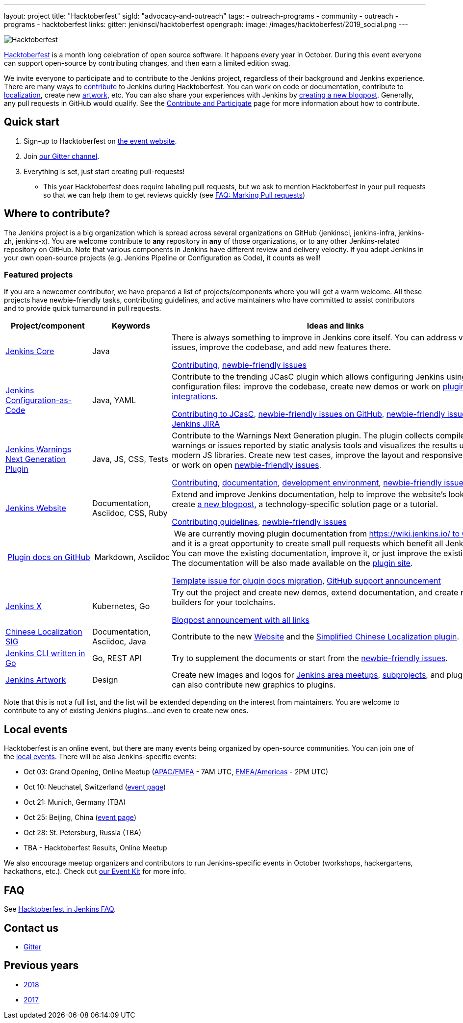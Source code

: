 ---
layout: project
title: "Hacktoberfest"
sigId: "advocacy-and-outreach"
tags:
  - outreach-programs
  - community
  - outreach
  - programs
  - hacktoberfest
links:
  gitter: jenkinsci/hacktoberfest
opengraph:
  image: /images/hacktoberfest/2019_social.png
---

image:/images/hacktoberfest/hacktoberfest_small.png[Hacktoberfest, role=center, float=right]

link:https://hacktoberfest.digitalocean.com/[Hacktoberfest]
is a month long celebration of open source software.
It happens every year in October.
During this event everyone can support open-source by contributing changes, and then earn a limited edition swag.

We invite everyone to participate and to contribute to the Jenkins project, 
regardless of their background and Jenkins experience.
There are many ways to 
link:https://jenkins.io/participate/[contribute] to Jenkins during Hacktoberfest.
You can work on code or documentation, 
contribute to link:https://wiki.jenkins.io/display/JENKINS/Internationalization[localization], 
create new link:/artwork[artwork], etc.
You can also share your experiences with Jenkins by link:https://github.com/jenkins-infra/jenkins.io/blob/master/CONTRIBUTING.adoc#adding-a-blog-post[creating a new blogpost].
Generally, any pull requests in GitHub would qualify.
See the link:/participate/[Contribute and Participate] page for more information about how to contribute.

== Quick start

1. Sign-up to Hacktoberfest on link:https://hacktoberfest.digitalocean.com[the event website].
2. Join link:https://gitter.im/jenkinsci/hacktoberfest[our Gitter channel].
3. Everything is set, just start creating pull-requests!
** This year Hacktoberfest does require labeling pull requests,
   but we ask to mention Hacktoberfest in your pull requests so that we can help them to get reviews quickly
   (see link:/events/hacktoberfest/faq/#how-do-i-mark-my-pull-requests[FAQ: Marking Pull requests])

== Where to contribute?

The Jenkins project is a big organization which is spread across several organizations on GitHub (jenkinsci, jenkins-infra, jenkins-zh, jenkins-x).
You are welcome contribute to **any** repository in **any** of those organizations, 
or to any other Jenkins-related repository on GitHub.
Note that various components in Jenkins have different review and delivery velocity.
If you adopt Jenkins in your own open-source projects (e.g. Jenkins Pipeline or Configuration as Code),
it counts as well!

=== Featured projects

If you are a newcomer contributor, we have prepared a list of projects/components where you will get a warm welcome.
All these projects have newbie-friendly tasks, contributing guidelines, and active maintainers
who have committed to assist contributors and to provide quick turnaround in pull requests.

[frame="topbot",grid="all",options="header",cols="30%,15%,55%"]
|=========================================================
|Project/component | Keywords | Ideas and links

| link:https://github.com/jenkinsci/jenkins[Jenkins Core]
| Java
| There is always something to improve in Jenkins core itself.
  You can address various issues, improve the codebase,
  and add new features there.

  link:https://github.com/jenkinsci/jenkins/blob/master/CONTRIBUTING.md[Contributing],
  link:https://issues.jenkins-ci.org/issues/?jql=project%20%3D%20JENKINS%20AND%20status%20in%20(Open%2C%20%22In%20Progress%22%2C%20Reopened)%20AND%20labels%20in%20(newbie-friendly)%20AND%20component%20in%20(core)[newbie-friendly issues]

| link:https://github.com/jenkinsci/configuration-as-code-plugin[Jenkins Configuration-as-Code]
| Java, YAML
| Contribute to the trending JCasC plugin which allows configuring Jenkins using YAML configuration files: improve the codebase,
  create new demos or work on link:https://issues.jenkins-ci.org/issues/?jql=project%20%3D%20JENKINS%20AND%20status%20in%20(Open%2C%20%22In%20Progress%22%2C%20Reopened)%20AND%20labels%20in%20(jcasc-compatibility)[plugin integrations].

  link:https://github.com/jenkinsci/configuration-as-code-plugin/blob/master/docs/CONTRIBUTING.md[Contributing to JCasC],
  link:https://github.com/jenkinsci/configuration-as-code-plugin/issues?q=is%3Aopen+is%3Aissue+label%3A%22good+first+issue%22[newbie-friendly issues on GitHub],
  link:https://issues.jenkins-ci.org/issues/?filter=18649&jql=project%20%3D%20JENKINS%20AND%20status%20in%20(Open%2C%20Reopened)%20AND%20labels%20%3D%20newbie-friendly%20AND%20(labels%20in%20(jcasc-compatibility%2C%20jcasc-devtools-compatibility)%20or%20component%20in%20(configuration-as-code-plugin%2C%20configuration-as-code-groovy-plugin%2C%20configuration-as-code-secret-ssm-plugin)%20)[newbie-friendly issues in Jenkins JIRA]

| link:https://github.com/jenkinsci/warnings-ng-plugin[Jenkins Warnings Next Generation Plugin]
| Java, JS, CSS, Tests
| Contribute to the Warnings Next Generation plugin. The plugin collects compiler warnings or issues reported by static analysis tools and visualizes the results using modern JS libraries.
  Create new test cases, improve the layout and responsive design, or work on open link:https://issues.jenkins-ci.org/issues/?filter=-1&jql=resolution%20%3D%20Unresolved%20AND%20component%20%3D%20warnings-ng-plugin%20AND%20labels%20in%20(newbie-friendly)%20order%20by%20updated%20DESC[newbie-friendly issues].

  link:https://github.com/jenkinsci/warnings-ng-plugin/blob/master/CONTRIBUTING.md[Contributing],
  link:https://github.com/jenkinsci/warnings-ng-plugin/blob/master/doc/Documentation.md[documentation],
  link:https://github.com/uhafner/warnings-ng-plugin-devenv[development environment],
  link:https://issues.jenkins-ci.org/issues/?filter=-1&jql=resolution%20%3D%20Unresolved%20AND%20component%20%3D%20warnings-ng-plugin%20AND%20labels%20in%20(newbie-friendly)%20order%20by%20updated%20DESC[newbie-friendly issues]

| link:https://jenkins.io[Jenkins Website]
| Documentation, Asciidoc, CSS, Ruby
| Extend and improve Jenkins documentation, help to improve the website's look&feel, create link:https://jenkins.io/blog/[a new blogpost], a technology-specific solution page or a tutorial.

  link:https://github.com/jenkins-infra/jenkins.io/blob/master/CONTRIBUTING.adoc[Contributing guidelines],
  link:https://issues.jenkins-ci.org/issues/?filter=18650&jql=project%20%3D%20WEBSITE%20AND%20labels%20%3D%20newbie-friendly%20and%20status%20in%20(Open%2C%20Reopened%2C%20%22To%20Do%22)[newbie-friendly issues]

| link:/sigs/docs/#plugin-documentation-on-github[Plugin docs on GitHub]
| Markdown, Asciidoc
| We are currently moving plugin documentation from https://wiki.jenkins.io/ to GitHub, 
  and it is a great opportunity to create small pull requests which benefit all Jenkins users.
  You can move the existing documentation, improve it, or just improve the existing docs.  
  The documentation will be also made available on the link:https://plugins.jenkins.io/[plugin site].
  
  link:https://issues.jenkins-ci.org/browse/JENKINS-59467[Template issue for plugin docs migration],
  link:https://groups.google.com/forum/#!topic/jenkinsci-dev/VSdfVMDIW-A[GitHub support announcement]

| link:https://jenkins-x.io/[Jenkins X]
| Kubernetes, Go
| Try out the project and create new demos,
  extend documentation, and create new builders for your toolchains.

  link:https://jenkins-x.io/blog/2019/09/27/hacktoberfest2019/[Blogpost announcement with all links]

| link:/sigs/chinese-localization/[Chinese Localization SIG]
| Documentation, Asciidoc, Java
| Contribute to the new link:https://github.com/jenkins-infra/cn.jenkins.io[Website] and
  the link:https://github.com/jenkinsci/localization-zh-cn-plugin[Simplified Chinese Localization plugin].

| link:https://github.com/jenkins-zh/jenkins-cli/[Jenkins CLI written in Go]
| Go, REST API
| Try to supplement the documents or start from the link:https://github.com/jenkins-zh/jenkins-cli/issues?q=is%3Aissue+is%3Aopen+label%3Anewbie[newbie-friendly issues].

| link:/artwork[Jenkins Artwork]
| Design
| Create new images and logos for link:/projects/jam/[Jenkins area meetups],
  link:/projects/[subprojects], and plugins.
  You can also contribute new graphics to plugins.

|=========================================================

Note that this is not a full list,
and the list will be extended depending on the interest from maintainers.
You are welcome to contribute to any of existing Jenkins plugins...
and even to create new ones.

== Local events

Hacktoberfest is an online event,
but there are many events being organized by open-source communities.
You can join one of the link:https://hacktoberfest.digitalocean.com/#events[local events].
There will be also Jenkins-specific events:

* Oct 03: Grand Opening, Online Meetup 
 (link:https://www.meetup.com/Jenkins-online-meetup/events/265130355/[APAC/EMEA] - 7AM UTC,
  link:https://www.meetup.com/Jenkins-online-meetup/events/265130441/[EMEA/Americas] - 2PM UTC)
* Oct 10: Neuchatel, Switzerland (link:https://www.meetup.com/Swiss-Jenkins-Area-Meetup/events/265016315/[event page])
* Oct 21: Munich, Germany (TBA)
* Oct 25: Beijing, China (link:https://jenkins-zh.cn/event/beijing-2019-10-25/[event page])
* Oct 28: St. Petersburg, Russia (TBA)
* TBA - Hacktoberfest Results, Online Meetup

We also encourage meetup organizers and contributors to
run Jenkins-specific events in October (workshops, hackergartens, hackathons, etc.).
Check out link:/events/hacktoberfest/event-kit[our Event Kit] for more info.

== FAQ

See link:/events/hacktoberfest/faq[Hacktoberfest in Jenkins FAQ].

== Contact us

*  link:https://gitter.im/jenkinsci/hacktoberfest[Gitter]

== Previous years

* link:/blog/2018/10/01/hacktoberfest/[2018]
* link:/blog/2017/10/06/hacktoberfest/[2017]
